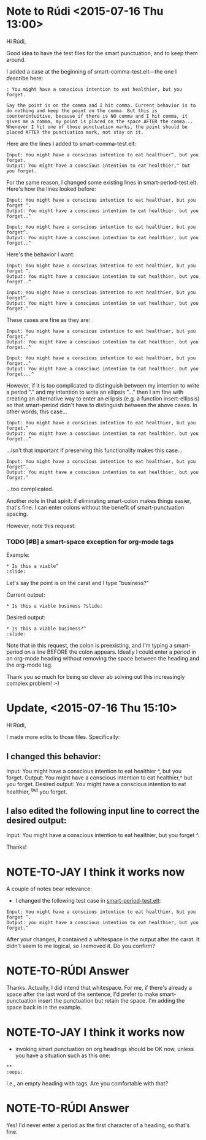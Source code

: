 * Note to Rúdi <2015-07-16 Thu 13:00>
Hi Rúdi,

Good idea to have the test files for the smart punctuation, and to keep them around. 

I added a case at the beginning of smart-comma-test.elt---the one I describe here: 

#+BEGIN_EXAMPLE
: You might have a conscious intention to eat healthier, but you forget.

Say the point is on the comma and I hit comma. Current behavior is to do nothing and keep the point on the comma. But this is counterintuitive, because if there is NO comma and I hit comma, it gives me a comma, my point is placed on the space AFTER the comma... Whenever I hit one of those punctuation marks, the point should be placed AFTER the punctuation mark, not stay on it. 
#+END_EXAMPLE

Here are the lines I added to smart-comma-test.elt: 

#+BEGIN_EXAMPLE
Input: You might have a conscious intention to eat healthier^, but you forget. 
Output: You might have a conscious intention to eat healthier,^ but you forget. 
#+END_EXAMPLE

For the same reason, I changed some existing lines in smart-period-test.elt. Here's how the lines looked before:

#+BEGIN_EXAMPLE 
Input: You might have a conscious intention to eat healthier, but you forget ^.
Output: You might have a conscious intention to eat healthier, but you forget..^

Input: You might have a conscious intention to eat healthier, but you forget^.
Output: You might have a conscious intention to eat healthier, but you forget..^ 
#+END_EXAMPLE

Here's the behavior I want:

#+BEGIN_EXAMPLE 
Input: You might have a conscious intention to eat healthier, but you forget ^.
Output: You might have a conscious intention to eat healthier, but you forget..^

Input: You might have a conscious intention to eat healthier, but you forget^.
Output: You might have a conscious intention to eat healthier, but you forget.^ 
#+END_EXAMPLE

These cases are fine as they are:

#+BEGIN_EXAMPLE
Input: You might have a conscious intention to eat healthier, but you forget.^
Output: You might have a conscious intention to eat healthier, but you forget..^

Input: You might have a conscious intention to eat healthier, but you forget..^
Output: You might have a conscious intention to eat healthier, but you forget...^ 
#+END_EXAMPLE

However, if it is too complicated to distinguish between my intention to write a period "." and my intention to write an ellipsis "..." then I am fine with creating an alternative way to enter an ellipsis (e.g. a function insert-ellipsis) so that smart-period didn't have to distinguish between the above cases. In other words, this case... 

#+BEGIN_EXAMPLE
Input: You might have a conscious intention to eat healthier, but you forget.^
Output: You might have a conscious intention to eat healthier, but you forget..^ 
#+END_EXAMPLE

...isn't that important if preserving this functionality makes this case...

#+BEGIN_EXAMPLE
Input: You might have a conscious intention to eat healthier, but you forget^.
Output: You might have a conscious intention to eat healthier, but you forget.^ 
#+END_EXAMPLE

...too complicated.

Another note in that spirit: if eliminating smart-colon makes things easier, that's fine. I can enter colons without the benefit of smart-punctuation spacing. 

However, note this request:

*** TODO [#B] a smart-space exception for org-mode tags

Example:
#+BEGIN_EXAMPLE
* Is this a viable^                                                   :slide: 
#+END_EXAMPLE

Let's say the point is on the carat and I type "business?"

Current output: 
#+BEGIN_EXAMPLE
* Is this a viable business ?slide: 
#+END_EXAMPLE

Desired output:
#+BEGIN_EXAMPLE
* Is this a viable business?^                                          :slide: 
#+END_EXAMPLE

Note that in this request, the colon is preexisting, and I'm typing a smart-period on a line BEFORE the colon appears. Ideally I could enter a period in an org-mode heading without removing the space between the heading and the org-mode tag.

Thank you so much for being so clever ab solving out this increasingly complex problem! :-)

* Update, <2015-07-16 Thu 15:10>
Hi Rúdi,

I made more edits to those files. Specifically:

** I changed this behavior: 

Input: You might have a conscious intention to eat healthier ^, but you forget.
Output: You might have a conscious intention to eat healthier,^ but you forget.
Desired output: You might have a conscious intention to eat healthier, ^but you forget. 

** I also edited the following input line to correct the desired output:

Input: You might have a conscious intention to eat healthier, but you forget ^.

Thanks!

* NOTE-TO-JAY I think it works now

  A couple of notes bear relevance:

  - I changed the following test case in [[file:smart-period-test.elt][smart-period-test.elt]]:

#+BEGIN_EXAMPLE
Input: You might have a conscious intention to eat healthier, but you forget ^.
Output: you might have a conscious intention to eat healthier, but you forget.^
#+END_EXAMPLE

    After your changes, it contained a whitespace in the output after the carat. It didn't seem to me logical, so I removed it. Do you confirm?

* NOTE-TO-RÚDI Answer
Thanks. Actually, I did intend that whitespace. For me, if there's already a space after the last word of the sentence, I'd prefer to make smart-punctuation insert the punctuation but retain the space. I'm adding the space back in in the example.

* NOTE-TO-JAY I think it works now 
- invoking smart punctuation on org headings should be OK now, unless you have a situation such as this one:

#+BEGIN_EXAMPLE
**                                                                     :oops:
#+END_EXAMPLE

    i.e., an empty heading with tags. Are you comfortable with that?

* NOTE-TO-RÚDI Answer
Yes! I'd never enter a period as the first character of a heading, so that's fine. 


